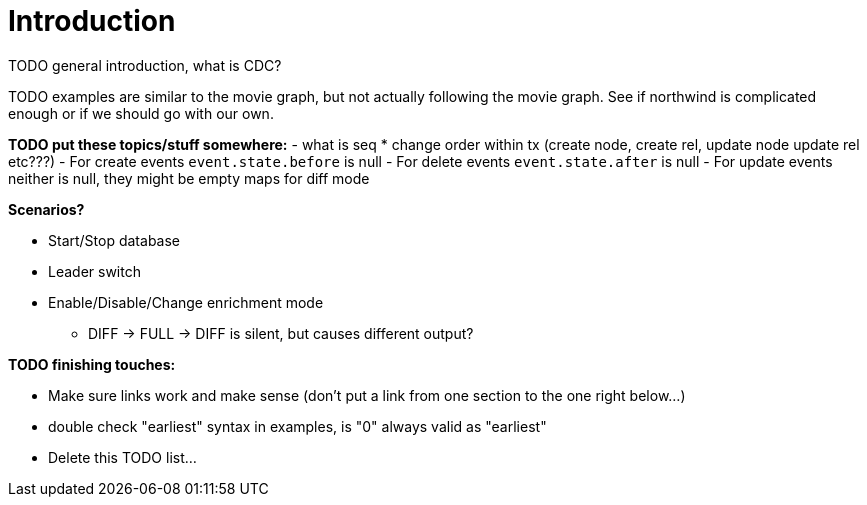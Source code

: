 // suppress inspection "JsonStandardCompliance" for whole file
// ^ Avoid errors on "// <1>" annotations in json source blocks

// Creating a cdc enabled build:
// Add CDC dependency to private/enterprise/neo4j-enterprise/pom.xml

[role=enterprise-edition]
[[change-data-capture]]
= Introduction

====
TODO general introduction, what is CDC?
====
====
TODO examples are similar to the movie graph, but not actually following the movie graph. See if northwind is complicated enough or if we should go with our own.
====

====
*TODO put these topics/stuff somewhere:*
- what is seq
* change order within tx (create node, create rel, update node update rel etc???)
//         final var expected = List.of(
//                new EventInfo(Type.NODE, Operation.CREATE, idMapper.nodeElementId(nodeToAdd), false),
//                new EventInfo(Type.RELATIONSHIP, Operation.CREATE, idMapper.relationshipElementId(relToAdd), false),
//                new EventInfo(Type.NODE, Operation.UPDATE, nodeLabelModify, false),
//                new EventInfo(Type.NODE, Operation.UPDATE, nodePropModify, false),
//                new EventInfo(Type.RELATIONSHIP, Operation.UPDATE, relPropModify, false),
//                new EventInfo(Type.NODE, Operation.DELETE, nodeToDelete, false),
//                new EventInfo(Type.RELATIONSHIP, Operation.DELETE, relToDelete, true));
- For create events `event.state.before` is null
- For delete events `event.state.after` is null
- For update events neither is null, they might be empty maps for diff mode


*Scenarios?*

- Start/Stop database
- Leader switch
- Enable/Disable/Change enrichment mode
* DIFF -> FULL -> DIFF is silent, but causes different output?

*TODO finishing touches:*

- Make sure links work and make sense (don't put a link from one section to the one right below...)
- double check "earliest" syntax in examples, is "0" always valid as "earliest"
- Delete this TODO list...
====